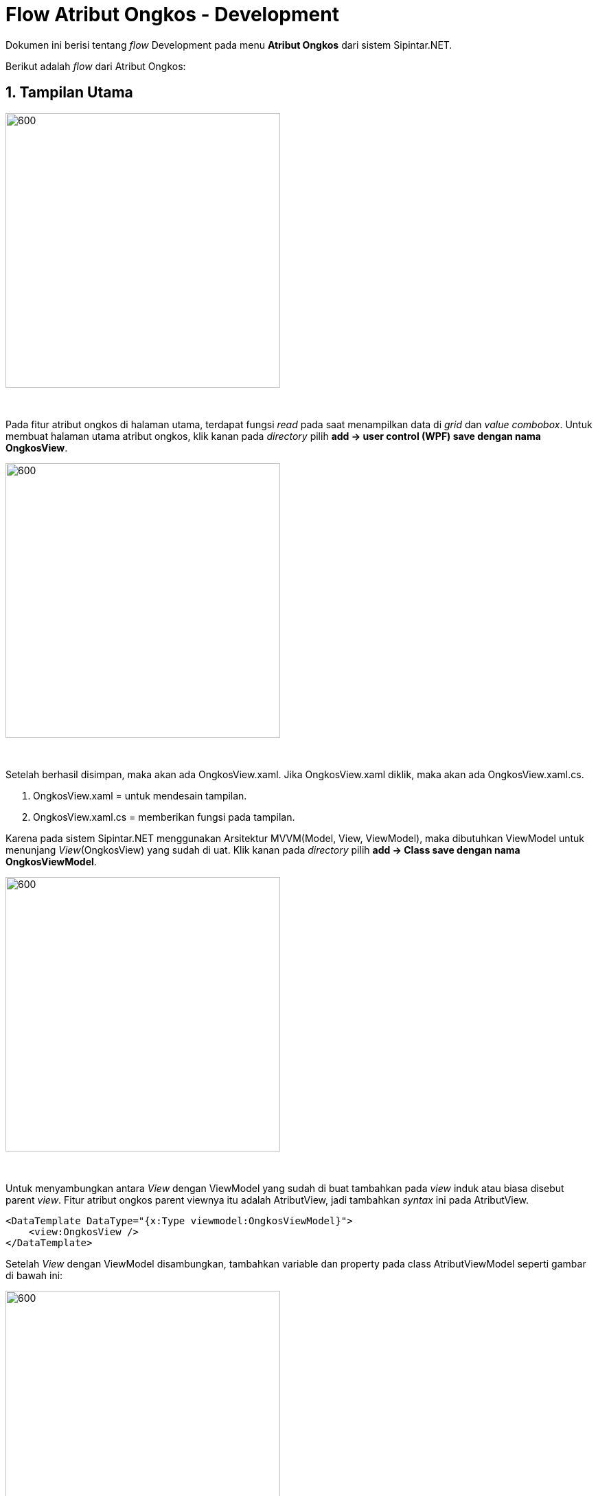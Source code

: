 = Flow Atribut Ongkos - Development

Dokumen ini berisi tentang _flow_ Development pada menu *Atribut Ongkos* dari sistem Sipintar.NET.

Berikut adalah _flow_ dari Atribut Ongkos:

== 1. Tampilan Utama

image::../images-sipintar/perencanaan/atribut/sipintar-atribut-ongkos-1.png[600,400]
{sp} +

Pada fitur atribut ongkos di halaman utama, terdapat fungsi _read_ pada saat menampilkan data di _grid_ dan _value_ _combobox_. Untuk membuat halaman utama atribut ongkos, klik kanan pada _directory_ pilih *add -> user control (WPF) save dengan nama OngkosView*. +

image::../images-sipintar/perencanaan/atribut/sipintar-dev-wpf-atribut-ongkos-1.png[600,400]
{sp} +

Setelah berhasil disimpan, maka akan ada OngkosView.xaml. Jika OngkosView.xaml diklik, maka akan ada OngkosView.xaml.cs.
 
 . OngkosView.xaml = untuk mendesain tampilan.
 . OngkosView.xaml.cs = memberikan fungsi pada tampilan.

Karena pada sistem Sipintar.NET menggunakan Arsitektur MVVM(Model, View, ViewModel), maka dibutuhkan ViewModel untuk menunjang _View_(OngkosView) yang sudah di uat. Klik kanan pada _directory_ pilih *add -> Class save dengan nama OngkosViewModel*.

image::../images-sipintar/perencanaan/atribut/sipintar-dev-wpf-atribut-ongkos-2.png[600,400]
{sp} +

Untuk menyambungkan antara _View_ dengan ViewModel yang sudah di buat tambahkan pada _view_ induk atau biasa disebut parent _view_. Fitur atribut ongkos parent viewnya itu adalah AtributView, jadi tambahkan _syntax_ ini pada AtributView.

    <DataTemplate DataType="{x:Type viewmodel:OngkosViewModel}">
        <view:OngkosView />
    </DataTemplate>

Setelah _View_ dengan ViewModel disambungkan, tambahkan variable dan property pada class AtributViewModel seperti gambar di bawah ini:

image::../images-sipintar/perencanaan/atribut/sipintar-dev-wpf-atribut-ongkos-4.png[600,400]
{sp} 

. Private readonly OngkosViewModel _ongkos; => untuk menginisiasi ViewModelnya, dan kenapa dipilih private readonly karena kebutuhannya data tidak boleh diubah dan hanya bisa di akses pada class ini saja.

. _ongkos = new OngkosViewModel(this, restApi); => untuk mengisi default value pada variable yang di buat

image::../images-sipintar/perencanaan/atribut/sipintar-dev-wpf-atribut-ongkos-5.png[600,400]
{sp} 

. "Ongkos" => _ongkos, => untuk mengidentifikasi posisi page ongkos
. ((OngkosViewModel)PageViewModel).OnLoadCommand.Execute(null); => fungsi yang di jalankan pertama, jika berada pada page ongkos.
. New HorizontalNavigationItem() { Label = "Ongkos", IsSelected = false }, => untuk menambahkan item ongkos pada navigasi sub header.

Tampilan static seperti di bawah ini.

image::../images-sipintar/perencanaan/atribut/sipintar-dev-wpf-atribut-ongkos-3.png[600,400]
{sp} +

Ada 3 komponen utama pada tampilan utama Atribut Ongkos:

. Tabel => Untuk menampilkan data pada tabel yang telah di siapkan pada tampilan statik adalah pertama tambahkan property pada OngkosViewModel data ongkos yang ingin di tampilkan seperti di bawah ini,

        private ObservableCollection<MasterOngkosDto> _masterOngkosList = new ObservableCollection<MasterOngkosDto>();
        public ObservableCollection<MasterOngkosDto> MasterOngkosList
        {
            get { return _masterOngkosList; }
            set
            {
                _masterOngkosList = value;
                OnPropertyChanged();
            }
        }
+ 
function pemanggilan ke api / Get pada OnLoadCommand 
+
image::../images-sipintar/perencanaan/atribut/sipintar-dev-wpf-atribut-ongkos-6.png[600,400]
{sp} +
mengisi value untuk MasterOngkosList, selanjutnya menyambungkannya ke UI, buka file OngkosView.xaml. Yang di perlukan menampilkan data di tandai kotak berwarna merah
+
image::../images-sipintar/perencanaan/atribut/sipintar-dev-wpf-atribut-ongkos-7.png[600,400]
{sp} +
pada "ItemsSource" valuenya isi dengan property MasterOngkosList, dan binding setiap kolomnya.

. Filter => Untuk memfilter data yang ingin di tampilkan pada tabel
tambahkan command "OnFilterCommand" pada OngkosViewModel, dan unction pemanggilan ke api / Get dengan parameter sesui  filter yang di pilih.

. Action Button => ada 4 action button utama yaitu "Refresh, Tambah, Hapus, Koreksi"
.. Refresh => refresh pengulangan dari OnfilterCommand.
.. Tambah => pada button tambah, ada pemanggilan ke class OnOpenAddFormCommand yang ad di directory command, dan untuk view tambah datanya ada pada directory Ongkos dan filenya DialogFormView.xaml
+
image::../images-sipintar/perencanaan/atribut/sipintar-dev-wpf-atribut-ongkos-8.png[600,400]
{sp} +
pada OnOpenAddFormCommand ada hit api untuk menampilkan master paket material. Saat klik button tambah akan menjalankan function class OpenSubmitAddForm.
+
image::../images-sipintar/perencanaan/atribut/sipintar-dev-wpf-atribut-ongkos-9.png[600,400]
{sp} +
.. Koreksi => pada button koreksi ada pemanggilan ke class OnOpenEditFormCommand yang ad di _directory_ command, dan untuk view tambah datanya ada pada directory Ongkos dan filenya DialogFormView.xaml.
+
image::../images-sipintar/perencanaan/atribut/sipintar-dev-wpf-atribut-ongkos-10.png[600,400]
{sp} +
Hampir sama dengan OnOpenAddFormCommand hanya saja pada OnOpenEditFormCommand ada _value_ pada setiap kolomnya.

  _viewModel.OngkosForm = (MasterOngkosDto)_viewModel.SelectedData.Clone(); 

Saat klik _button_ Simpan akan menjalankan function class OpenSubmitEditForm.
+
image::../images-sipintar/perencanaan/atribut/sipintar-dev-wpf-atribut-ongkos-11.png[600,400]
{sp} +

.. Hapus => pada _button_ Hapus, terdapat pemanggilan ke class command OnOpenDeleteFormCommand yang ada pada directory command.
+
image::../images-sipintar/perencanaan/atribut/sipintar-dev-wpf-atribut-ongkos-12.png[600,400]
{sp} +

Ada pemanggilan view "DialogGlobalYesCancelView" bisa di cari di directory Views/Global/Dialog untuk menampilkan dialog konfirmasi hapus. Jika diklik OK, maka akan menjalankan function class OpenSubmitDeleteForm dan meng hit api.

image::../images-sipintar/perencanaan/atribut/sipintar-dev-wpf-atribut-ongkos-13.png[600,400]
{sp} +

Sedangkan jika klik Batal, maka hanya akan menghilangkan _form_ dialog konfirmasi hapus saja.
